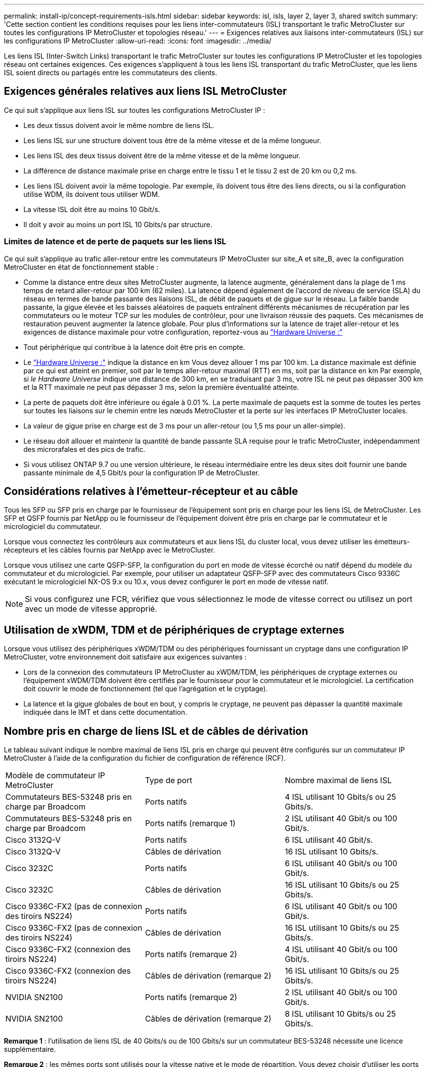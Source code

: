 ---
permalink: install-ip/concept-requirements-isls.html 
sidebar: sidebar 
keywords: isl, isls, layer 2, layer 3, shared switch 
summary: 'Cette section contient les conditions requises pour les liens inter-commutateurs (ISL) transportant le trafic MetroCluster sur toutes les configurations IP MetroCluster et topologies réseau.' 
---
= Exigences relatives aux liaisons inter-commutateurs (ISL) sur les configurations IP MetroCluster
:allow-uri-read: 
:icons: font
:imagesdir: ../media/


[role="lead"]
Les liens ISL (Inter-Switch Links) transportant le trafic MetroCluster sur toutes les configurations IP MetroCluster et les topologies réseau ont certaines exigences. Ces exigences s'appliquent à tous les liens ISL transportant du trafic MetroCluster, que les liens ISL soient directs ou partagés entre les commutateurs des clients.



== Exigences générales relatives aux liens ISL MetroCluster

Ce qui suit s'applique aux liens ISL sur toutes les configurations MetroCluster IP :

* Les deux tissus doivent avoir le même nombre de liens ISL.
* Les liens ISL sur une structure doivent tous être de la même vitesse et de la même longueur.
* Les liens ISL des deux tissus doivent être de la même vitesse et de la même longueur.
* La différence de distance maximale prise en charge entre le tissu 1 et le tissu 2 est de 20 km ou 0,2 ms.
* Les liens ISL doivent avoir la même topologie. Par exemple, ils doivent tous être des liens directs, ou si la configuration utilise WDM, ils doivent tous utiliser WDM.
* La vitesse ISL doit être au moins 10 Gbit/s.
* Il doit y avoir au moins un port ISL 10 Gbits/s par structure.




=== Limites de latence et de perte de paquets sur les liens ISL

Ce qui suit s'applique au trafic aller-retour entre les commutateurs IP MetroCluster sur site_A et site_B, avec la configuration MetroCluster en état de fonctionnement stable :

* Comme la distance entre deux sites MetroCluster augmente, la latence augmente, généralement dans la plage de 1 ms temps de retard aller-retour par 100 km (62 miles). La latence dépend également de l'accord de niveau de service (SLA) du réseau en termes de bande passante des liaisons ISL, de débit de paquets et de gigue sur le réseau. La faible bande passante, la gigue élevée et les baisses aléatoires de paquets entraînent différents mécanismes de récupération par les commutateurs ou le moteur TCP sur les modules de contrôleur, pour une livraison réussie des paquets. Ces mécanismes de restauration peuvent augmenter la latence globale. Pour plus d'informations sur la latence de trajet aller-retour et les exigences de distance maximale pour votre configuration, reportez-vous au link:https://hwu.netapp.com/["Hardware Universe :"^]
* Tout périphérique qui contribue à la latence doit être pris en compte.
* Le link:https://hwu.netapp.com/["Hardware Universe :"^] indique la distance en km Vous devez allouer 1 ms par 100 km. La distance maximale est définie par ce qui est atteint en premier, soit par le temps aller-retour maximal (RTT) en ms, soit par la distance en km Par exemple, si _le Hardware Universe_ indique une distance de 300 km, en se traduisant par 3 ms, votre ISL ne peut pas dépasser 300 km et la RTT maximale ne peut pas dépasser 3 ms, selon la première éventualité atteinte.
* La perte de paquets doit être inférieure ou égale à 0.01 %. La perte maximale de paquets est la somme de toutes les pertes sur toutes les liaisons sur le chemin entre les nœuds MetroCluster et la perte sur les interfaces IP MetroCluster locales.
* La valeur de gigue prise en charge est de 3 ms pour un aller-retour (ou 1,5 ms pour un aller-simple).
* Le réseau doit allouer et maintenir la quantité de bande passante SLA requise pour le trafic MetroCluster, indépendamment des microrafales et des pics de trafic.
* Si vous utilisez ONTAP 9.7 ou une version ultérieure, le réseau intermédiaire entre les deux sites doit fournir une bande passante minimale de 4,5 Gbit/s pour la configuration IP de MetroCluster.




== Considérations relatives à l'émetteur-récepteur et au câble

Tous les SFP ou SFP pris en charge par le fournisseur de l'équipement sont pris en charge pour les liens ISL de MetroCluster. Les SFP et QSFP fournis par NetApp ou le fournisseur de l'équipement doivent être pris en charge par le commutateur et le micrologiciel du commutateur.

Lorsque vous connectez les contrôleurs aux commutateurs et aux liens ISL du cluster local, vous devez utiliser les émetteurs-récepteurs et les câbles fournis par NetApp avec le MetroCluster.

Lorsque vous utilisez une carte QSFP-SFP, la configuration du port en mode de vitesse écorché ou natif dépend du modèle du commutateur et du micrologiciel. Par exemple, pour utiliser un adaptateur QSFP-SFP avec des commutateurs Cisco 9336C exécutant le micrologiciel NX-OS 9.x ou 10.x, vous devez configurer le port en mode de vitesse natif.


NOTE: Si vous configurez une FCR, vérifiez que vous sélectionnez le mode de vitesse correct ou utilisez un port avec un mode de vitesse approprié.



== Utilisation de xWDM, TDM et de périphériques de cryptage externes

Lorsque vous utilisez des périphériques xWDM/TDM ou des périphériques fournissant un cryptage dans une configuration IP MetroCluster, votre environnement doit satisfaire aux exigences suivantes :

* Lors de la connexion des commutateurs IP MetroCluster au xWDM/TDM, les périphériques de cryptage externes ou l'équipement xWDM/TDM doivent être certifiés par le fournisseur pour le commutateur et le micrologiciel. La certification doit couvrir le mode de fonctionnement (tel que l'agrégation et le cryptage).
* La latence et la gigue globales de bout en bout, y compris le cryptage, ne peuvent pas dépasser la quantité maximale indiquée dans le IMT et dans cette documentation.




== Nombre pris en charge de liens ISL et de câbles de dérivation

Le tableau suivant indique le nombre maximal de liens ISL pris en charge qui peuvent être configurés sur un commutateur IP MetroCluster à l'aide de la configuration du fichier de configuration de référence (RCF).

|===


| Modèle de commutateur IP MetroCluster | Type de port | Nombre maximal de liens ISL 


 a| 
Commutateurs BES-53248 pris en charge par Broadcom
 a| 
Ports natifs
 a| 
4 ISL utilisant 10 Gbits/s ou 25 Gbits/s.



 a| 
Commutateurs BES-53248 pris en charge par Broadcom
 a| 
Ports natifs (remarque 1)
 a| 
2 ISL utilisant 40 Gbit/s ou 100 Gbit/s.



 a| 
Cisco 3132Q-V
 a| 
Ports natifs
 a| 
6 ISL utilisant 40 Gbit/s.



 a| 
Cisco 3132Q-V
 a| 
Câbles de dérivation
 a| 
16 ISL utilisant 10 Gbits/s.



 a| 
Cisco 3232C
 a| 
Ports natifs
 a| 
6 ISL utilisant 40 Gbit/s ou 100 Gbit/s.



 a| 
Cisco 3232C
 a| 
Câbles de dérivation
 a| 
16 ISL utilisant 10 Gbits/s ou 25 Gbits/s.



 a| 
Cisco 9336C-FX2 (pas de connexion des tiroirs NS224)
 a| 
Ports natifs
 a| 
6 ISL utilisant 40 Gbit/s ou 100 Gbit/s.



 a| 
Cisco 9336C-FX2 (pas de connexion des tiroirs NS224)
 a| 
Câbles de dérivation
 a| 
16 ISL utilisant 10 Gbits/s ou 25 Gbits/s.



 a| 
Cisco 9336C-FX2 (connexion des tiroirs NS224)
 a| 
Ports natifs (remarque 2)
 a| 
4 ISL utilisant 40 Gbit/s ou 100 Gbit/s.



 a| 
Cisco 9336C-FX2 (connexion des tiroirs NS224)
 a| 
Câbles de dérivation (remarque 2)
 a| 
16 ISL utilisant 10 Gbits/s ou 25 Gbits/s.



 a| 
NVIDIA SN2100
 a| 
Ports natifs (remarque 2)
 a| 
2 ISL utilisant 40 Gbit/s ou 100 Gbit/s.



 a| 
NVIDIA SN2100
 a| 
Câbles de dérivation (remarque 2)
 a| 
8 ISL utilisant 10 Gbits/s ou 25 Gbits/s.

|===
*Remarque 1* : l'utilisation de liens ISL de 40 Gbits/s ou de 100 Gbits/s sur un commutateur BES-53248 nécessite une licence supplémentaire.

*Remarque 2* : les mêmes ports sont utilisés pour la vitesse native et le mode de répartition. Vous devez choisir d'utiliser les ports en mode de vitesse native ou en mode écorché lors de la création du fichier RCF.

* Tous les liens ISL d'un commutateur IP MetroCluster doivent être à la même vitesse. L'utilisation simultanée de plusieurs ports ISL à des vitesses différentes n'est pas prise en charge.
* Pour des performances optimales, vous devez utiliser au moins un lien ISL de 40 Gbit/s par réseau. Vous ne devez pas utiliser un lien ISL de 10 Gbits/s par réseau pour les systèmes FAS9000, AFF A700 ou d'autres plateformes haute capacité.



NOTE: NetApp vous recommande de configurer un petit nombre de liens ISL à large bande passante plutôt qu'un grand nombre de liens ISL à faible bande passante. Par exemple, il est préférable de configurer un lien ISL de 40 Gbits/s au lieu de quatre liens ISL de 10 Gbits/s. Lorsque plusieurs liens ISL sont utilisés, l'équilibrage statistique de la charge peut avoir un impact sur le débit maximal. Un équilibrage inégal peut réduire le débit à celui d'un lien ISL unique.
